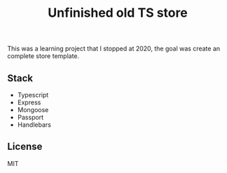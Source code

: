 #+title: Unfinished old TS store

[[./images/home.png]]
[[./images/login.png]]
[[./images/register.png]]

This was a learning project that I stopped at 2020, the goal was create an complete
store template.

** Stack

- Typescript
- Express
- Mongoose
- Passport
- Handlebars

** License

MIT

